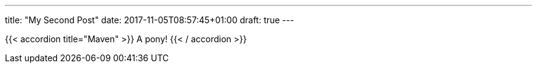 ---
title: "My Second Post"
date: 2017-11-05T08:57:45+01:00
draft: true
---


{{< accordion title="Maven" >}}
 A pony! 
{{< / accordion >}}